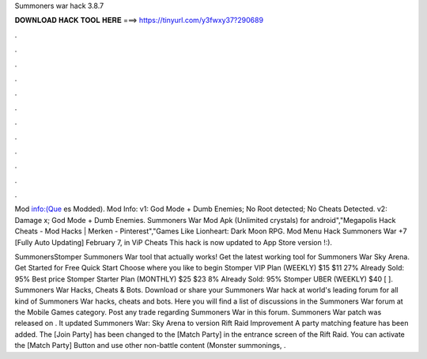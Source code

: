Summoners war hack 3.8.7



𝐃𝐎𝐖𝐍𝐋𝐎𝐀𝐃 𝐇𝐀𝐂𝐊 𝐓𝐎𝐎𝐋 𝐇𝐄𝐑𝐄 ===> https://tinyurl.com/y3fwxy37?290689



.



.



.



.



.



.



.



.



.



.



.



.

Mod info:(Que es Modded). Mod Info: v1: God Mode + Dumb Enemies; No Root detected; No Cheats Detected. v2: Damage x; God Mode + Dumb Enemies. Summoners War Mod Apk (Unlimited crystals) for android","Megapolis Hack Cheats - Mod Hacks | Merken - Pinterest","Games Like Lionheart: Dark Moon RPG. Mod Menu Hack Summoners War +7 [Fully Auto Updating] February 7, in ViP Cheats This hack is now updated to App Store version !:).

SummonersStomper Summoners War tool that actually works! Get the latest working tool for Summoners War Sky Arena. Get Started for Free Quick Start Choose where you like to begin Stomper VIP Plan (WEEKLY) $15 $11 27% Already Sold: 95% Best price Stomper Starter Plan (MONTHLY) $25 $23 8% Already Sold: 95% Stomper UBER (WEEKLY) $40 [ ]. Summoners War Hacks, Cheats & Bots. Download or share your Summoners War hack at world's leading forum for all kind of Summoners War hacks, cheats and bots. Here you will find a list of discussions in the Summoners War forum at the Mobile Games category. Post any trade regarding Summoners War in this forum. Summoners War patch was released on . It updated Summoners War: Sky Arena to version Rift Raid Improvement A party matching feature has been added. The [Join Party] has been changed to the [Match Party] in the entrance screen of the Rift Raid. You can activate the [Match Party] Button and use other non-battle content (Monster summonings, .
